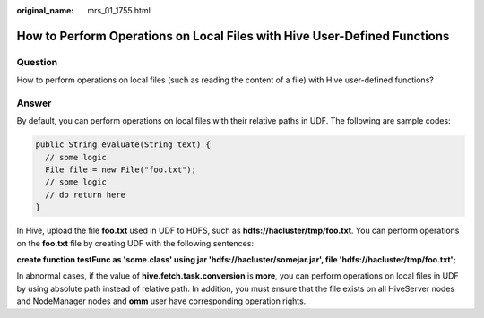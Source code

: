 :original_name: mrs_01_1755.html

.. _mrs_01_1755:

How to Perform Operations on Local Files with Hive User-Defined Functions
=========================================================================

Question
--------

How to perform operations on local files (such as reading the content of a file) with Hive user-defined functions?

Answer
------

By default, you can perform operations on local files with their relative paths in UDF. The following are sample codes:

.. code-block::

   public String evaluate(String text) {
     // some logic
     File file = new File("foo.txt");
     // some logic
     // do return here
   }

In Hive, upload the file **foo.txt** used in UDF to HDFS, such as **hdfs://hacluster/tmp/foo.txt**. You can perform operations on the **foo.txt** file by creating UDF with the following sentences:

**create function testFunc as 'some.class' using jar 'hdfs://hacluster/somejar.jar', file 'hdfs://hacluster/tmp/foo.txt';**

In abnormal cases, if the value of **hive.fetch.task.conversion** is **more**, you can perform operations on local files in UDF by using absolute path instead of relative path. In addition, you must ensure that the file exists on all HiveServer nodes and NodeManager nodes and **omm** user have corresponding operation rights.
